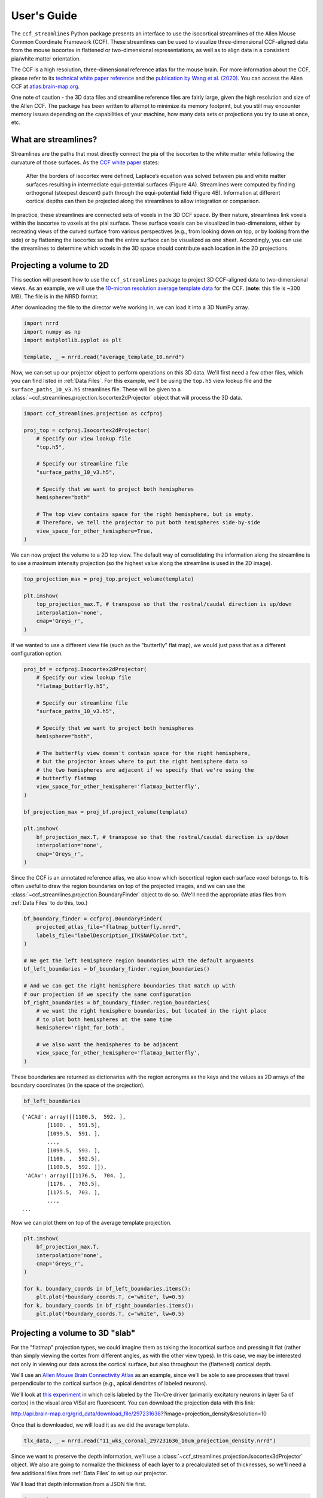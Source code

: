 User's Guide
============

The ``ccf_streamlines`` Python package presents an interface to use the isocortical
streamlines of the Allen Mouse Common Coordinate Framework (CCF). These
streamlines can be used to visualize three-dimensional CCF-aligned data from the mouse
isocortex in flattened or two-dimensional representations, as well as to align
data in a consistent pia/white matter orientation.

The CCF is a high resolution, three-dimensional reference atlas for the mouse brain.
For more information about the CCF, please refer to its `technical white paper reference <whitepaper_>`_
and the `publication by Wang et al. (2020) <https://www.cell.com/cell/fulltext/S0092-8674(20)30402-5>`_.
You can access the Allen CCF at `atlas.brain-map.org <https://atlas.brain-map.org/>`_.

One note of caution - the 3D data files and streamline reference files are fairly
large, given the high resolution and size of the Allen CCF. The package has been
written to attempt to minimize its memory footprint, but you still may encounter
memory issues depending on the capabilities of your machine, how many data sets
or projections you try to use at once, etc.


What are streamlines?
---------------------

Streamlines are the paths that most directly connect the pia of the isocortex to
the white matter while following the curvature of those surfaces. As the
`CCF white paper <whitepaper_>`_ states:

    After the borders of isocortex were defined, Laplace’s equation was solved
    between pia and white matter surfaces resulting in intermediate equi-potential
    surfaces (Figure 4A). Streamlines were computed by finding orthogonal
    (steepest descent) path through the equi-potential field (Figure 4B).
    Information at different cortical depths can then be projected along the
    streamlines to allow integration or comparison.

.. image:: /images/ccf_whitepaper_figure_4.png
           :width: 800

In practice, these streamlines are connected sets of voxels in the 3D CCF space.
By their nature, streamlines link voxels within the isocortex to voxels at the
pial surface. These surface voxels can be visualized in two-dimensions, either
by recreating views of the curved surface from various perspectives (e.g., from
looking down on top, or by looking from the side) or by flattening the isocortex
so that the entire surface can be visualized as one sheet. Accordingly, you can use the
streamlines to determine which voxels in the 3D space should contribute each location
in the 2D projections.


Projecting a volume to 2D
-------------------------

This section will present how to use the ``ccf_streamlines`` package to project
3D CCF-aligned data to two-dimensional views. As an example, we will use the
`10-micron resolution average template data <http://download.alleninstitute.org/informatics-archive/current-release/mouse_ccf/average_template/average_template_10.nrrd>`_ for the CCF.
(**note:** this file is ~300 MB). The file is in the NRRD format.

After downloading the file to the director we're working in, we can load it into a 3D NumPy array.

.. code:: python3

    import nrrd
    import numpy as np
    import matplotlib.pyplot as plt

    template, _ = nrrd.read("average_template_10.nrrd")

Now, we can set up our projector object to perform operations on this 3D data.
We'll first need a few other files, which you can find listed in :ref:`Data Files`.
For this example, we'll be using the ``top.h5`` view lookup file and the
``surface_paths_10_v3.h5`` streamlines file. These will be given to a
:class:`~ccf_streamlines.projection.Isocortex2dProjector` object that will
process the 3D data.

.. code:: python3

    import ccf_streamlines.projection as ccfproj

    proj_top = ccfproj.Isocortex2dProjector(
        # Specify our view lookup file
        "top.h5",

        # Specify our streamline file
        "surface_paths_10_v3.h5",

        # Specify that we want to project both hemispheres
        hemisphere="both"

        # The top view contains space for the right hemisphere, but is empty.
        # Therefore, we tell the projector to put both hemispheres side-by-side
        view_space_for_other_hemisphere=True,
    )

We can now project the volume to a 2D top view. The default way of consolidating
the information along the streamline is to use a maximum intensity projection
(so the highest value along the streamline is used in the 2D image).

.. code:: python3

    top_projection_max = proj_top.project_volume(template)

    plt.imshow(
        top_projection_max.T, # transpose so that the rostral/caudal direction is up/down
        interpolation='none',
        cmap='Greys_r',
    )

.. image:: /images/top_template.png
    :width: 800


If we wanted to use a different view file (such as the "butterfly" flat map),
we would just pass that as a different configuration option.

.. code:: python3

    proj_bf = ccfproj.Isocortex2dProjector(
        # Specify our view lookup file
        "flatmap_butterfly.h5",

        # Specify our streamline file
        "surface_paths_10_v3.h5",

        # Specify that we want to project both hemispheres
        hemisphere="both",

        # The butterfly view doesn't contain space for the right hemisphere,
        # but the projector knows where to put the right hemisphere data so
        # the two hemispheres are adjacent if we specify that we're using the
        # butterfly flatmap
        view_space_for_other_hemisphere='flatmap_butterfly',
    )

    bf_projection_max = proj_bf.project_volume(template)

    plt.imshow(
        bf_projection_max.T, # transpose so that the rostral/caudal direction is up/down
        interpolation='none',
        cmap='Greys_r',
    )

.. image:: /images/flatmap_butterfly_template.png
    :width: 800


Since the CCF is an annotated reference atlas, we also know which isocortical
region each surface voxel belongs to. It is often useful to draw the region
boundaries on top of the projected images, and we can use the :class:`~ccf_streamlines.projection.BoundaryFinder`
object to do so. (We'll need the appropriate atlas files from :ref:`Data Files`
to do this, too.)

.. code:: python3

    bf_boundary_finder = ccfproj.BoundaryFinder(
        projected_atlas_file="flatmap_butterfly.nrrd",
        labels_file="labelDescription_ITKSNAPColor.txt",
    )

    # We get the left hemisphere region boundaries with the default arguments
    bf_left_boundaries = bf_boundary_finder.region_boundaries()

    # And we can get the right hemisphere boundaries that match up with
    # our projection if we specify the same configuration
    bf_right_boundaries = bf_boundary_finder.region_boundaries(
        # we want the right hemisphere boundaries, but located in the right place
        # to plot both hemispheres at the same time
        hemisphere='right_for_both',

        # we also want the hemispheres to be adjacent
        view_space_for_other_hemisphere='flatmap_butterfly',
    )

These boundaries are returned as dictionaries with the region acronyms as the keys
and the values as 2D arrays of the boundary coordinates (in the space of the
projection).

.. code:: python3

    bf_left_boundaries

.. parsed-literal::

    {'ACAd': array([[1100.5,  592. ],
            [1100. ,  591.5],
            [1099.5,  591. ],
            ...,
            [1099.5,  593. ],
            [1100. ,  592.5],
            [1100.5,  592. ]]),
     'ACAv': array([[1176.5,  704. ],
            [1176. ,  703.5],
            [1175.5,  703. ],
            ...,
    ...

Now we can plot them on top of the average template projection.

.. code:: python3

    plt.imshow(
        bf_projection_max.T,
        interpolation='none',
        cmap='Greys_r',
    )

    for k, boundary_coords in bf_left_boundaries.items():
        plt.plot(*boundary_coords.T, c="white", lw=0.5)
    for k, boundary_coords in bf_right_boundaries.items():
        plt.plot(*boundary_coords.T, c="white", lw=0.5)

.. image:: /images/butterfly_and_boundaries.png
    :width: 800



Projecting a volume to 3D "slab"
--------------------------------

For the "flatmap" projection types, we could imagine them as taking the
isocortical surface and pressing it flat (rather than simply viewing the cortex
from different angles, as with the other view types). In this case, we may be
interested not only in viewing our data across the cortical surface, but also
throughout the (flattened) cortical depth.

We'll use an `Allen Mouse Brain Connectivity Atlas <http://connectivity.brain-map.org>`_
as an example, since we'll be able to see processes that travel perpendicular
to the cortical surface (e.g., apical dendrites of labeled neurons).

We'll look at `this experiment <http://connectivity.brain-map.org/projection/experiment/297231636>`_
in which cells labeled by the Tlx-Cre driver (primarily excitatory neurons in layer 5a of cortex)
in the visual area VISal are fluorescent. You can download the projection data with this link:

http://api.brain-map.org/grid_data/download_file/297231636??image=projection_density&resolution=10

Once that is downloaded, we will load it as we did the average template.

.. code:: python3

    tlx_data, _ = nrrd.read("11_wks_coronal_297231636_10um_projection_density.nrrd")

Since we want to preserve the depth information, we'll use a :class:`~ccf_streamlines.projection.Isocortex3dProjector`
object. We also are going to normalize the thickness of each layer to a precalculated
set of thicknesses, so we'll need a few additional files from :ref:`Data Files`
to set up our projector.

We'll load that depth information from a JSON file first.

.. code:: python3

    import json

    # Note - the layer depths in this file was calculated from a set of visual cortex slices,
    # so you may wish to use another set of layer depths depending on your purposes

    with open("avg_layer_depths.json", "r") as f:
        layer_tops = json.load(f)

    layer_thicknesses = {
            'Isocortex layer 1': layer_tops['2/3'],
            'Isocortex layer 2/3': layer_tops['4'] - layer_tops['2/3'],
            'Isocortex layer 4': layer_tops['5'] - layer_tops['4'],
            'Isocortex layer 5': layer_tops['6a'] - layer_tops['5'],
            'Isocortex layer 6a': layer_tops['6b'] - layer_tops['6a'],
            'Isocortex layer 6b': layer_tops['wm'] - layer_tops['6b'],
    }

And then configure our projector. Because they require more data and calculation,
both setting up and using the projector are  more time and resource intensive
in 3D.

.. code:: python3

    proj_butterfly_slab = ccfproj.Isocortex3dProjector(
        # Similar inputs as the 2d version...
        "flatmap_butterfly.h5",
        "surface_paths_10_v3.h5",

        hemisphere="both",
        view_space_for_other_hemisphere='flatmap_butterfly',

        # Additional information for thickness calculations
        thickness_type="normalized_layers", # each layer will have the same thickness everwhere
        layer_thicknesses=layer_thicknesses,
        streamline_layer_thickness_file="cortical_layers_10_v2.h5",
    )

Once we have it set up, we can project the data in the same was as in 2D.

.. code:: python3

    tlx_normalized_layers = proj_butterfly_slab.project_volume(tlx_data)


We can plot max intensity projections of the view from the top, as we did before.
But we can also look at our "slab" from the side.

.. code:: python3

    # Calculate our maximum intensity projections of the slab
    # and keep track of their shapes (to set up the plots to be right size

    main_max = tlx_normalized_layers.max(axis=2).T
    top_max = tlx_normalized_layers.max(axis=1).T
    left_max = tlx_normalized_layers.max(axis=0)

    main_shape = main_max.shape
    top_shape = top_max.shape
    left_shape = left_max.shape


    # Set up a figure to plot them together
    fig, axes = plt.subplots(2, 2,
                             gridspec_kw=dict(
                                 width_ratios=(left_shape[1], main_shape[1]),
                                 height_ratios=(top_shape[0], main_shape[0]),
                                 hspace=0.01,
                                 wspace=0.01),
                             figsize=(19.4, 12))

    # Plot the surface view
    axes[1, 1].imshow(main_max, vmin=0, vmax=1, cmap="magma", interpolation=None)

    # plot our region boundaries
    for k, boundary_coords in bf_left_boundaries.items():
        axes[1, 1].plot(*boundary_coords.T, c="white", lw=0.5)
    for k, boundary_coords in bf_right_boundaries.items():
        axes[1, 1].plot(*boundary_coords.T, c="white", lw=0.5)

    axes[1, 1].set(xticks=[], yticks=[], anchor="NW")

    # Plot the top view
    axes[0, 1].imshow(top_max, vmin=0, vmax=1, cmap="magma", interpolation=None)
    axes[0, 1].set(xticks=[], yticks=[], anchor="SW")

    # Plot the side view
    axes[1, 0].imshow(left_max, vmin=0, vmax=1, cmap="magma", interpolation=None)
    axes[1, 0].set(xticks=[], yticks=[], anchor="NE")

    # Remove axes from unused plot area
    axes[0, 0].set(xticks=[], yticks=[])
    sns.despine(ax=axes[0, 0], left=True, bottom=True)


.. image:: /images/tlx_slab_example.png
    :width: 800

You may notice certain "gaps" in the data - this is because we have normalized
to a consistent layer thickness, but layer 4 is not present in all areas in the
CCF. In those areas, those parts of the slab are left empty, so the data will
look like they "skip" across. This only occurs with the ``normalized_layers`` option
to the ``thickness_type`` parameter.

Because our slab is 3D, we can also look at sections of it at different depths.
For example, we can compare L2/3 to L4 like so.

.. code:: python3

    # find the max projection of just layer 2/3
    plt.figure()
    plt.imshow(
        tlx_normalized_layers[:, :, top_l23:top_l4].max(axis=2).T,
        vmin=0, vmax=1,
        cmap="magma",
        interpolation=None
    )

    # plot region boundaries
    for k, boundary_coords in bf_left_boundaries.items():
        plt.plot(*boundary_coords.T, c="white", lw=0.5)
    for k, boundary_coords in bf_right_boundaries.items():
        plt.plot(*boundary_coords.T, c="white", lw=0.5)

    plt.title("Layer 2/3")


    # find the max projection of just layer 4
    plt.figure()
    plt.imshow(
        tlx_normalized_layers[:, :, top_l4:top_l5].max(axis=2).T,
        vmin=0, vmax=1,
        cmap="magma",
        interpolation=None
    )

    # plot region boundaries
    for k, boundary_coords in bf_left_boundaries.items():
        plt.plot(*boundary_coords.T, c="white", lw=0.5)
    for k, boundary_coords in bf_right_boundaries.items():
        plt.plot(*boundary_coords.T, c="white", lw=0.5)

    plt.title("Layer 4")

.. image:: /images/tlx_layer23.png
    :width: 800

.. image:: /images/tlx_layer4.png
    :width: 800


Projecting a volume using all the streamlines
---------------------------------------------

The 2D projection files arrange the data from streamlines in a spatially
organized way, as if by either viewing the cortex from a particular direction or
by flattening it to see as much of the cortex from a single perspective.
However, this means that any given view (even the flattened views) does not
include every streamline of the isocortex.

Instead, we can use the
:class:`~ccf_streamlines.projection.IsocortexEntireProjector` to perform summary
operations on every streamline for a given input volume. This returns a linear
array of summarized values, and the class can also return a list of 3D coordinates
from the top of each streamline in the same order, so that every value can be
linked to a location on the cortical surface.

.. code:: python3

    # We only need to provide the streamline file since we are not using
    # any 2D view lookup
    proj_entire = ccfproj.IsocortexEntireProjector("surface_paths_10_v3.h5")

    # Sum all the values for every streamline
    sum_vals = proj_entire.project_volume(tlx_data, kind='sum')

    # Get the coordinates for the top of every streamline (in the same
    # order as sum_vals)
    streamline_coords = proj_entire.top_of_streamline_coords()


We can visualize the result as a 3D scatter plot:

.. image:: /images/entire_example.png
    :width: 600



Projecting a morphology to 3D "slab"
------------------------------------

We can also use ``ccf_streamlines`` to look at CCF registered single neuron
morphologies in flattened representations. We can download an example morphology
from the study `Peng et al. (2021) <https://www.nature.com/articles/s41586-021-03941-1>`_,
from which the data can be `downloaded here <https://doi.brainimagelibrary.org/doi/10.35077/g.73>`_

We'll use the neuron ``17782_3284_X11909_Y16428`` as an example, which can
be downloaded at this address:

https://download.brainimagelibrary.org/0f/cd/0fcde5fdd6f7ccb2/mouseID_339952-17782/1119749935_17782_3284-X11909-Y16428_reg.swc

We can use the morphological data in two ways. First, we'll convert it into a
3D volume of the same kind we've been using so far. Then, we can use the same
tools to produced the flattened representations. To do this, we'll use the function
:func:`~ccf_streamlines.morphology.transform_swc_to_volume`.

.. code:: python3

    import ccf_streamlines.morphology as ccfmorph

    swc_file = "1119749935_17782_3284-X11909-Y16428_reg.swc"
    morph_vol = ccfmorph.transform_swc_to_volume(swc_file)

Now we can pass this to our projector objects as before.

.. code:: python3

    morph_normalized_layers = proj_butterfly_slab.project_volume(morph_vol)

.. code:: python3

    # Calculate our maximum intensity projections of the slab
    # and keep track of their shapes (to set up the plots to be right size

    main_max = morph_normalized_layers.max(axis=2).T
    top_max = morph_normalized_layers.max(axis=1).T
    left_max = morph_normalized_layers.max(axis=0)


    # Same plotting code as before...
    main_shape = main_max.shape
    top_shape = top_max.shape
    left_shape = left_max.shape

    # Set up a figure to plot them together
    fig, axes = plt.subplots(2, 2,
                             gridspec_kw=dict(
                                 width_ratios=(left_shape[1], main_shape[1]),
                                 height_ratios=(top_shape[0], main_shape[0]),
                                 hspace=0.01,
                                 wspace=0.01),
                             figsize=(19.4, 12))

    # Plot the surface view
    axes[1, 1].imshow(main_max, vmin=0, vmax=1, cmap="Blues", interpolation=None)

    # plot our region boundaries
    for k, boundary_coords in bf_left_boundaries.items():
        axes[1, 1].plot(*boundary_coords.T, c="black", lw=0.5)
    for k, boundary_coords in bf_right_boundaries.items():
        axes[1, 1].plot(*boundary_coords.T, c="black", lw=0.5)

    axes[1, 1].set(xticks=[], yticks=[], anchor="NW")

    # Plot the top view
    axes[0, 1].imshow(top_max, vmin=0, vmax=1, cmap="Blues", interpolation=None)
    axes[0, 1].set(xticks=[], yticks=[], anchor="SW")

    # Plot the side view
    axes[1, 0].imshow(left_max, vmin=0, vmax=1, cmap="Blues", interpolation=None)
    axes[1, 0].set(xticks=[], yticks=[], anchor="NE")

    # Remove axes from unused plot area
    axes[0, 0].set(xticks=[], yticks=[])
    sns.despine(ax=axes[0, 0], left=True, bottom=True)


.. image:: /images/morph_slab_example.png
    :width: 800

We could also transform each coordinate of the reconstructed morphology to our
flattened space instead of converting the morphology to a 3D volume. If we want
to do that, we need to use the :class:`~ccf_streamlines.projection.IsocortexCoordinateProjector`
class. It is set up in a similar way to the other projectors.

.. code:: python3

    ccf_coord_proj = ccfproj.IsocortexCoordinateProjector(
        projection_file="flatmap_buttefly.h5",
        surface_paths_file="surface_paths_10_v3.h5",
        closest_surface_voxel_reference_file="closest_surface_voxel_lookup.h5",
        layer_thicknesses=layer_thicknesses,
        streamline_layer_thickness_file="cortical_layers_10_v2.h5",
    )

We can load the SWC coordinates into a `Pandas <https://pandas.pydata.org>`_ DataFrame
using the :func:`~ccf_streamlines.morphology.load_swc_as_dataframe` function.

.. code:: python3

    morph_df = ccfmorph.load_swc_as_dataframe(swc_file)

And then we can project the coordinates to the slab (this can take a while since
the SWC files have a close spacing between nodes; you may want to consider selecting
subsets of points before projecting them).

.. code:: python3

    all_coords_slab = ccf_coord_proj.project_coordinates(
        morph_df[['x', 'y', 'z']].values,
        thickness_type='normalized_layers',
        drop_voxels_outside_view_streamlines=False,
    )

.. code:: python3

    fig, axes = plt.subplots(2, 2,
                             gridspec_kw=dict(
                                 width_ratios=(left_shape[1], main_shape[1]),
                                 height_ratios=(top_shape[0], main_shape[0]),
                                 hspace=0.01,
                                 wspace=0.01),
                             figsize=(19.4, 12))

    # Plot the surface view
    axes[1, 1].set_xlim(0, main_shape[1])
    axes[1, 1].set_ylim(main_shape[0], 0)
    axes[1, 1].scatter(all_coords_slab[:, 0], all_coords_slab[:, 1], s=1, edgecolors='none', c='steelblue')

    # plot region boundaries
    for k, boundary_coords in bf_left_boundaries.items():
        axes[1, 1].plot(*boundary_coords.T, c="black", lw=0.5)
    for k, boundary_coords in bf_right_boundaries.items():
        axes[1, 1].plot(*boundary_coords.T, c="black", lw=0.5)

    axes[1, 1].set(xticks=[], yticks=[], anchor="NW", aspect='equal')

    # # Plot the top view
    axes[0, 1].scatter(all_coords_slab[:, 0], all_coords_slab[:, 2], s=1, edgecolors='none', c='steelblue')
    axes[0, 1].set_xlim(0, top_shape[1])
    axes[0, 1].set_ylim(top_shape[0], 0)
    axes[0, 1].set(xticks=[], yticks=[], anchor="SW", aspect='equal')

    # # Plot the side view
    axes[1, 0].scatter(all_coords_slab[:, 2], all_coords_slab[:, 1], s=1, edgecolors='none', c='steelblue')
    axes[1, 0].set_xlim(0, left_shape[1])
    axes[1, 0].set_ylim(left_shape[0], 0)
    axes[1, 0].set(xticks=[], yticks=[], anchor="NE", aspect='equal')

    # Remove axes from unused plot area
    axes[0, 0].set(xticks=[], yticks=[])
    sns.despine(ax=axes[0, 0], left=True, bottom=True)

.. image:: /images/morph_slab_coord_example.png
    :width: 800


Projecting a lower-resolution ISH volume
----------------------------------------

The ``ccf_streamlines`` packages also has functions for using the lower-resolution
data from the `Allen Brain Atlas <http://mouse.brain-map.org>`_ of mouse
in situ hybridization (ISH) gene expression with its objects and functions.

We can download an example coronal data set for the Pdyn gene with this link:

http://api.brain-map.org/grid_data/download/71717084

After unzipping the downloaded file, there will be ``energy.mhd`` and ``energy.raw``
files that contain the 3D gene expression information. You can use the ``SimpleITK``
package to load them into a NumPy array.

.. code:: python3

    import SimpleITK as sitk

    pdyn_energy_img = sitk.ReadImage("energy.mhd")
    pdyn_energy = sitk.GetArrayFromImage(pdyn_energy_img)

The 3D expression files from the mouse Allen Brain Atlas have 200 micron voxel resolution,
so we can use the :func:`~ccf_streamlines.dataset.upscale_ish_volume` function to
get them to the correct resolution for our existing tools.

.. code:: python3

    from ccf_streamlines.dataset import upscale_ish_volume

    pdyn_energy_upscale = upscale_ish_volume(pdyn_energy)

Now we can project the data as before.

.. code:: python3

    pdyn_projection_max = proj_bf.project_volume(pdyn_energy_upscale)


.. code:: python3

    plt.imshow(
        pdyn_projection_max.T, # transpose so that the rostral/caudal direction is up/down
        interpolation='none',
        cmap='viridis',
    )

    for k, boundary_coords in bf_left_boundaries.items():
        plt.plot(*boundary_coords.T, c="white", lw=0.5)
    for k, boundary_coords in bf_right_boundaries.items():
        plt.plot(*boundary_coords.T, c="white", lw=0.5)

.. image:: /images/pdyn_ish_proj.png
    :width: 800


.. _whitepaper: http://help.brain-map.org/download/attachments/2818171/Conn_Informatics_Data_Processing.pdf?version=2&modificationDate=1507057121463&api=v2
